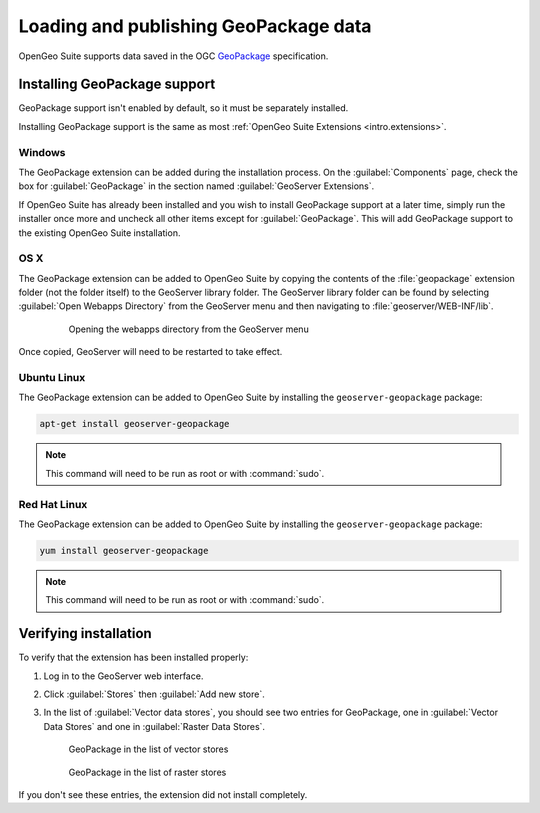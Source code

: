 Loading and publishing GeoPackage data
======================================

OpenGeo Suite supports data saved in the OGC `GeoPackage <http://www.geopackage.com>`_ specification.

.. todo:: Say more about what this is.

Installing GeoPackage support
-----------------------------

GeoPackage support isn't enabled by default, so it must be separately installed.

Installing GeoPackage support is the same as most :ref:`OpenGeo Suite Extensions <intro.extensions>`.

Windows
~~~~~~~

The GeoPackage extension can be added during the installation process. On the :guilabel:`Components` page, check the box for :guilabel:`GeoPackage` in the section named :guilabel:`GeoServer Extensions`.

.. only:: basic

   .. figure:: img/geopackage_components.png

      GeoPackage in the components list

.. only:: enterprise

   .. figure:: img/geopackage_enterprise_components.png

      GeoPackage in the components list

If OpenGeo Suite has already been installed and you wish to install GeoPackage support at a later time, simply run the installer once more and uncheck all other items except for :guilabel:`GeoPackage`. This will add GeoPackage support to the existing OpenGeo Suite installation.

OS X
~~~~

The GeoPackage extension can be added to OpenGeo Suite by copying the contents of the :file:`geopackage` extension folder (not the folder itself) to the GeoServer library folder. The GeoServer library folder can be found by selecting :guilabel:`Open Webapps Directory` from the GeoServer menu and then navigating to :file:`geoserver/WEB-INF/lib`.

   .. figure:: /intro/installation/mac/img/ext_webappsmenu.png

      Opening the webapps directory from the GeoServer menu

Once copied, GeoServer will need to be restarted to take effect.

Ubuntu Linux
~~~~~~~~~~~~

The GeoPackage extension can be added to OpenGeo Suite by installing the ``geoserver-geopackage`` package:

.. code-block:: console

   apt-get install geoserver-geopackage

.. note:: This command will need to be run as root or with :command:`sudo`.

Red Hat Linux
~~~~~~~~~~~~~

The GeoPackage extension can be added to OpenGeo Suite by installing the ``geoserver-geopackage`` package:

.. code-block:: console

   yum install geoserver-geopackage

.. note:: This command will need to be run as root or with :command:`sudo`.

.. only:: enterprise

   Application servers
   ~~~~~~~~~~~~~~~~~~~

   The GeoPackage extension can be added to OpenGeo Suite by copying the contents of the :file:`geopackage` extension folder (not the folder itself) to the GeoServer library directory. If GeoServer is installed at :file:`/opt/tomcat/webapps/geoserver`, the GeoServer library directory will be found at :file:`/opt/tomcat/webapps/geoserver/WEB-INF/lib`.

   After copying files, the application server or GeoServer will need to be restarted.

Verifying installation
----------------------

To verify that the extension has been installed properly:

#. Log in to the GeoServer web interface.

#. Click :guilabel:`Stores` then :guilabel:`Add new store`.

#. In the list of :guilabel:`Vector data stores`, you should see two entries for GeoPackage, one in :guilabel:`Vector Data Stores` and one in :guilabel:`Raster Data Stores`.

   .. figure:: img/geopackage_vectorstores.png

      GeoPackage in the list of vector stores

   .. figure:: img/geopackage_rasterstores.png

      GeoPackage in the list of raster stores

If you don't see these entries, the extension did not install completely.

.. todo:: Add info about publishing a layer.
